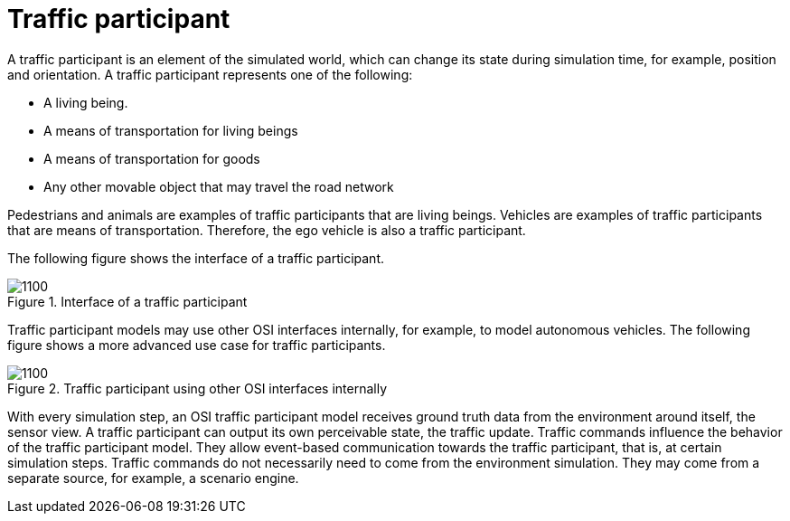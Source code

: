 = Traffic participant

A traffic participant is an element of the simulated world, which can change its state during simulation time, for example, position and orientation.
A traffic participant represents one of the following:

- A living being.
- A means of transportation for living beings
- A means of transportation for goods
- Any other movable object that may travel the road network

Pedestrians and animals are examples of traffic participants that are living beings.
Vehicles are examples of traffic participants that are means of transportation.
Therefore, the ego vehicle is also a traffic participant.

The following figure shows the interface of a traffic participant.

.Interface of a traffic participant
image::osi-traffic-participant-principle.png[1100]

Traffic participant models may use other OSI interfaces internally, for example, to model autonomous vehicles.
The following figure shows a more advanced use case for traffic participants.

.Traffic participant using other OSI interfaces internally
image::osi-traffic-participant-advanced.png.png[1100]

With every simulation step, an OSI traffic participant model receives ground truth data from the environment around itself, the sensor view.
A traffic participant can output its own perceivable state, the traffic update.
Traffic commands influence the behavior of the traffic participant model.
They allow event-based communication towards the traffic participant, that is, at certain simulation steps.
Traffic commands do not necessarily need to come from the environment simulation.
They may come from a separate source, for example, a scenario engine.